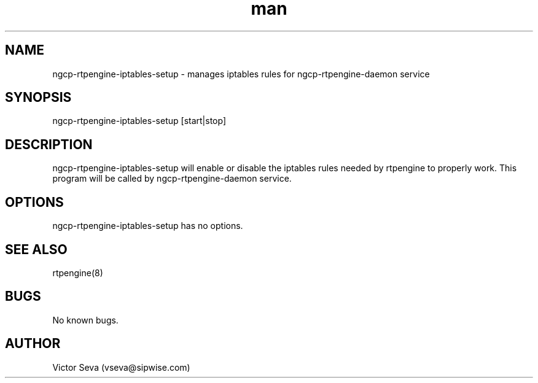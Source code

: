 .TH man 1 "17 May 2022" "1.0" "ngcp-rtpengine-iptables-setup man page"
.SH NAME
ngcp\-rtpengine\-iptables\-setup \- manages iptables rules for ngcp\-rtpengine\-daemon service
.SH SYNOPSIS
ngcp\-rtpengine\-iptables\-setup [start|stop]
.SH DESCRIPTION
ngcp\-rtpengine\-iptables\-setup will enable or disable the iptables rules needed by rtpengine to properly work.
This program will be called by ngcp\-rtpengine\-daemon service.
.SH OPTIONS
ngcp\-rtpengine\-iptables\-setup has no options.
.SH SEE ALSO
rtpengine(8)
.SH BUGS
No known bugs.
.SH AUTHOR
Victor Seva (vseva@sipwise.com)
